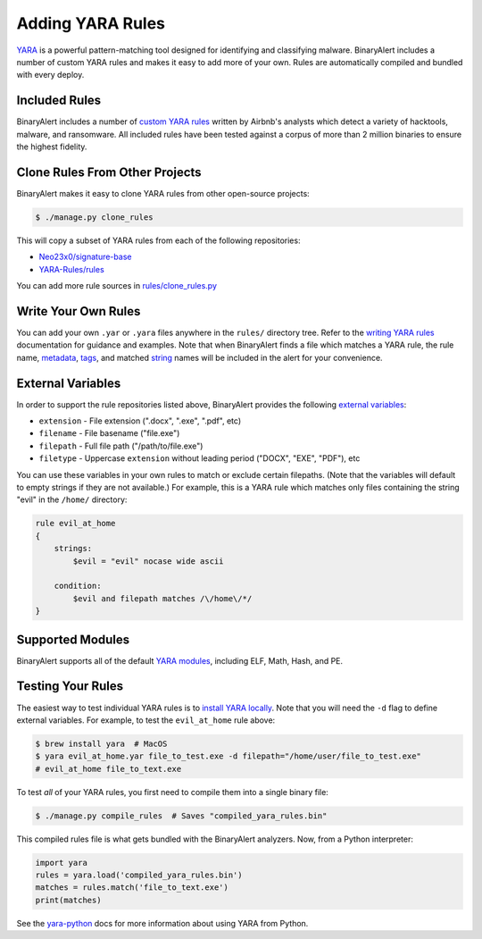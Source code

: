 Adding YARA Rules
=================
`YARA <http://virustotal.github.io/yara/>`_ is a powerful pattern-matching tool designed for identifying and classifying malware. BinaryAlert includes a number of custom YARA rules and makes it easy to add more of your own. Rules are automatically compiled and bundled with every deploy.


Included Rules
--------------
BinaryAlert includes a number of `custom YARA rules <https://github.com/airbnb/binaryalert/tree/master/rules/public>`_  written by Airbnb's analysts which detect a variety of hacktools, malware, and ransomware. All included rules have been tested against a corpus of more than 2 million binaries to ensure the highest fidelity.


Clone Rules From Other Projects
-------------------------------
BinaryAlert makes it easy to clone YARA rules from other open-source projects:

.. code-block:: bash

  $ ./manage.py clone_rules

This will copy a subset of YARA rules from each of the following repositories:

* `Neo23x0/signature-base <https://github.com/Neo23x0/signature-base>`_
* `YARA-Rules/rules <https://github.com/YARA-Rules/rules>`_

You can add more rule sources in `rules/clone_rules.py <https://github.com/airbnb/binaryalert/blob/master/rules/clone_rules.py>`_


Write Your Own Rules
--------------------
You can add your own ``.yar`` or ``.yara`` files anywhere in the ``rules/`` directory tree. Refer to the `writing YARA rules <http://yara.readthedocs.io/en/latest/writingrules.html>`_ documentation for guidance and examples. Note that when BinaryAlert finds a file which matches a YARA rule, the rule name, `metadata <http://yara.readthedocs.io/en/latest/writingrules.html#metadata>`_, `tags <http://yara.readthedocs.io/en/latest/writingrules.html#rule-tags>`_, and matched `string <http://yara.readthedocs.io/en/latest/writingrules.html#strings>`_ names will be included in the alert for your convenience.


.. _external-variables:

External Variables
------------------
In order to support the rule repositories listed above, BinaryAlert provides the following `external variables <http://yara.readthedocs.io/en/latest/writingrules.html#external-variables>`_:

* ``extension`` - File extension (".docx", ".exe", ".pdf", etc)
* ``filename`` - File basename ("file.exe")
* ``filepath`` - Full file path ("/path/to/file.exe")
* ``filetype`` - Uppercase ``extension`` without leading period ("DOCX", "EXE", "PDF"), etc

You can use these variables in your own rules to match or exclude certain filepaths. (Note that the variables will default to empty strings if they are not available.) For example, this is a YARA rule which matches only files containing the string "evil" in the ``/home/`` directory:

.. code-block:: none

  rule evil_at_home
  {
      strings:
          $evil = "evil" nocase wide ascii

      condition:
          $evil and filepath matches /\/home\/*/
  }


Supported Modules
-----------------
BinaryAlert supports all of the default `YARA modules <http://yara.readthedocs.io/en/latest/modules.html>`_, including ELF, Math, Hash, and PE.


Testing Your Rules
------------------
The easiest way to test individual YARA rules is to `install YARA locally <http://yara.readthedocs.io/en/latest/gettingstarted.html#getting-started>`_. Note that you will need the ``-d`` flag to define external variables. For example, to test the ``evil_at_home`` rule above:

.. code-block:: bash

  $ brew install yara  # MacOS
  $ yara evil_at_home.yar file_to_test.exe -d filepath="/home/user/file_to_test.exe"
  # evil_at_home file_to_text.exe

To test *all* of your YARA rules, you first need to compile them into a single binary file:

.. code-block:: bash

  $ ./manage.py compile_rules  # Saves "compiled_yara_rules.bin"

This compiled rules file is what gets bundled with the BinaryAlert analyzers. Now, from a Python interpreter:

.. code-block:: python

  import yara
  rules = yara.load('compiled_yara_rules.bin')
  matches = rules.match('file_to_text.exe')
  print(matches)

See the `yara-python <http://yara.readthedocs.io/en/latest/yarapython.html>`_ docs for more information about using YARA from Python.
